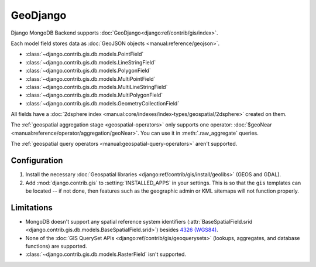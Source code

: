 =========
GeoDjango
=========

.. versionadded:: 5.2.0b2

Django MongoDB Backend supports :doc:`GeoDjango<django:ref/contrib/gis/index>`.

Each model field stores data as :doc:`GeoJSON objects
<manual:reference/geojson>`.

* :class:`~django.contrib.gis.db.models.PointField`
* :class:`~django.contrib.gis.db.models.LineStringField`
* :class:`~django.contrib.gis.db.models.PolygonField`
* :class:`~django.contrib.gis.db.models.MultiPointField`
* :class:`~django.contrib.gis.db.models.MultiLineStringField`
* :class:`~django.contrib.gis.db.models.MultiPolygonField`
* :class:`~django.contrib.gis.db.models.GeometryCollectionField`

All fields have a :doc:`2dsphere index
<manual:core/indexes/index-types/geospatial/2dsphere>` created on them.

The :ref:`geospatial aggregation stage <geospatial-operators>` only supports
one operator: :doc:`$geoNear <manual:reference/operator/aggregation/geoNear>`.
You can use it in :meth:`.raw_aggregate` queries.

The :ref:`geospatial query operators <manual:geospatial-query-operators>`
aren't supported.

Configuration
=============

#. Install the necessary :doc:`Geospatial libraries
   <django:ref/contrib/gis/install/geolibs>` (GEOS and GDAL).
#. Add :mod:`django.contrib.gis` to :setting:`INSTALLED_APPS` in your settings.
   This is so that the ``gis`` templates can be located -- if not done, then
   features such as the geographic admin or KML sitemaps will not function
   properly.

Limitations
===========

- MongoDB doesn't support any spatial reference system identifiers
  (:attr:`BaseSpatialField.srid
  <django.contrib.gis.db.models.BaseSpatialField.srid>`)
  besides `4326 (WGS84) <https://spatialreference.org/ref/epsg/4326/>`_.
- None of the :doc:`GIS QuerySet APIs <django:ref/contrib/gis/geoquerysets>`
  (lookups, aggregates, and database functions) are supported.
- :class:`~django.contrib.gis.db.models.RasterField` isn't supported.
